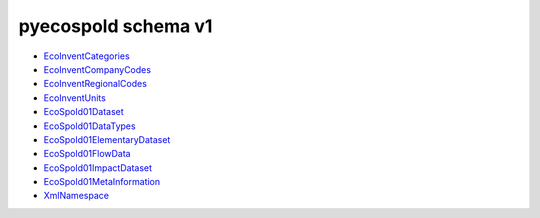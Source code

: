pyecospold schema v1
====================


- `EcoInventCategories <_static/v1-schema/EcoInventCategories.html>`_
- `EcoInventCompanyCodes <_static/v1-schema/EcoInventCompanyCodes.html>`_
- `EcoInventRegionalCodes <_static/v1-schema/EcoInventRegionalCodes.html>`_
- `EcoInventUnits <_static/v1-schema/EcoInventUnits.html>`_
- `EcoSpold01Dataset <_static/v1-schema/EcoSpold01Dataset.html>`_
- `EcoSpold01DataTypes <_static/v1-schema/EcoSpold01DataTypes.html>`_
- `EcoSpold01ElementaryDataset <_static/v1-schema/EcoSpold01ElementaryDataset.html>`_
- `EcoSpold01FlowData <_static/v1-schema/EcoSpold01FlowData.html>`_
- `EcoSpold01ImpactDataset <_static/v1-schema/EcoSpold01ImpactDataset.html>`_
- `EcoSpold01MetaInformation <_static/v1-schema/EcoSpold01MetaInformation.html>`_
- `XmlNamespace <_static/v1-schema/XmlNamespace.html>`_
